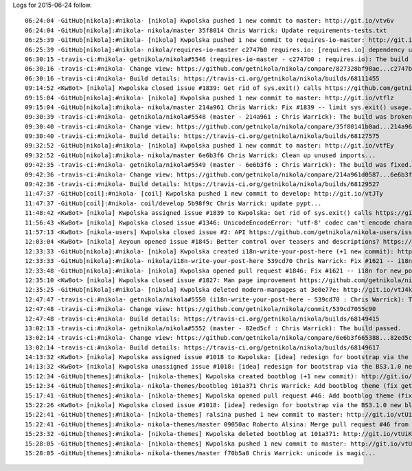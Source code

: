 .. title: 2015-06-24
.. slug: 2015-06-24
.. date: 2015-06-24 00:00:00

Logs for 2015-06-24 follow.

::

    06:24:04 -GitHub[nikola]:#nikola- [nikola] Kwpolska pushed 1 new commit to master: http://git.io/vtv6v
    06:24:04 -GitHub[nikola]:#nikola- nikola/master 35f8014 Chris Warrick: Update requirements-tests.txt
    06:25:39 -GitHub[nikola]:#nikola- [nikola] Kwpolska pushed 1 new commit to requires-io-master: http://git.io/vtv6s
    06:25:39 -GitHub[nikola]:#nikola- nikola/requires-io-master c2747b0 requires.io: [requires.io] dependency update
    06:30:15 -travis-ci:#nikola- getnikola/nikola#5546 (requires-io-master - c2747b0 : requires.io): The build has errored.
    06:30:16 -travis-ci:#nikola- Change view: https://github.com/getnikola/nikola/compare/827328bf98ae...c2747b0738bf
    06:30:16 -travis-ci:#nikola- Build details: https://travis-ci.org/getnikola/nikola/builds/68111455
    09:14:52 <KwBot> [nikola] Kwpolska closed issue #1839: Get rid of sys.exit() calls https://github.com/getnikola/nikola/issues/1839
    09:15:04 -GitHub[nikola]:#nikola- [nikola] Kwpolska pushed 1 new commit to master: http://git.io/vtflz
    09:15:04 -GitHub[nikola]:#nikola- nikola/master 214a961 Chris Warrick: Fix #1839 -- limit sys.exit() usage...
    09:30:39 -travis-ci:#nikola- getnikola/nikola#5548 (master - 214a961 : Chris Warrick): The build was broken.
    09:30:40 -travis-ci:#nikola- Change view: https://github.com/getnikola/nikola/compare/35f80141b0ad...214a961d0587
    09:30:40 -travis-ci:#nikola- Build details: https://travis-ci.org/getnikola/nikola/builds/68127575
    09:32:52 -GitHub[nikola]:#nikola- [nikola] Kwpolska pushed 1 new commit to master: http://git.io/vtfEy
    09:32:52 -GitHub[nikola]:#nikola- nikola/master 6e6b3f6 Chris Warrick: Clean up unused imports...
    09:42:35 -travis-ci:#nikola- getnikola/nikola#5549 (master - 6e6b3f6 : Chris Warrick): The build was fixed.
    09:42:36 -travis-ci:#nikola- Change view: https://github.com/getnikola/nikola/compare/214a961d0587...6e6b3f665388
    09:42:36 -travis-ci:#nikola- Build details: https://travis-ci.org/getnikola/nikola/builds/68129527
    11:47:37 -GitHub[coil]:#nikola- [coil] Kwpolska pushed 1 new commit to develop: http://git.io/vtJTy
    11:47:37 -GitHub[coil]:#nikola- coil/develop 5b98f9c Chris Warrick: update pypt...
    11:48:42 <KwBot> [nikola] Kwpolska assigned issue #1839 to Kwpolska: Get rid of sys.exit() calls https://github.com/getnikola/nikola/issues/1839
    11:56:43 <KwBot> [nikola] Kwpolska closed issue #1346: UnicodeEncodeError: 'utf-8' codec can't encode character '\udce2' in position 73: surrogates not allowed https://github.com/getnikola/nikola/issues/1346
    11:57:13 <KwBot> [nikola-users] Kwpolska closed issue #2: API https://github.com/getnikola/nikola-users/issues/2
    12:03:04 <KwBot> [nikola] Aeyoun opened issue #1845: Better control over teasers and descriptions? https://github.com/getnikola/nikola/issues/1845
    12:33:33 -GitHub[nikola]:#nikola- [nikola] Kwpolska created i18n-write-your-post-here (+1 new commit): http://git.io/vtJlQ
    12:33:33 -GitHub[nikola]:#nikola- nikola/i18n-write-your-post-here 539cd70 Chris Warrick: Fix #1621 -- i18n for new_post/new_page...
    12:33:48 -GitHub[nikola]:#nikola- [nikola] Kwpolska opened pull request #1846: Fix #1621 -- i18n for new_post/new_page (master...i18n-write-your-post-here) http://git.io/vtJ8J
    12:35:10 <KwBot> [nikola] Kwpolska closed issue #1827: Man page improvement https://github.com/getnikola/nikola/issues/1827
    12:35:25 -GitHub[nikola]:#nikola- [nikola] Kwpolska deleted modern-manpages at 3e0e77e: http://git.io/vtJ4k
    12:47:47 -travis-ci:#nikola- getnikola/nikola#5550 (i18n-write-your-post-here - 539cd70 : Chris Warrick): The build passed.
    12:47:48 -travis-ci:#nikola- Change view: https://github.com/getnikola/nikola/commit/539cd7055c90
    12:47:48 -travis-ci:#nikola- Build details: https://travis-ci.org/getnikola/nikola/builds/68149415
    13:02:13 -travis-ci:#nikola- getnikola/nikola#5552 (master - 82ed5cf : Chris Warrick): The build passed.
    13:02:14 -travis-ci:#nikola- Change view: https://github.com/getnikola/nikola/compare/6e6b3f665388...82ed5cf66295
    13:02:14 -travis-ci:#nikola- Build details: https://travis-ci.org/getnikola/nikola/builds/68149617
    14:13:32 <KwBot> [nikola] Kwpolska assigned issue #1018 to Kwpolska: [idea] redesign for bootstrap via the BS3.1.0 new blog example https://github.com/getnikola/nikola/issues/1018
    14:13:32 <KwBot> [nikola] Kwpolska unassigned issue #1018: [idea] redesign for bootstrap via the BS3.1.0 new blog example https://github.com/getnikola/nikola/issues/1018
    15:12:34 -GitHub[themes]:#nikola- [nikola-themes] Kwpolska created bootblog (+1 new commit): http://git.io/vtUVN
    15:12:34 -GitHub[themes]:#nikola- nikola-themes/bootblog 101a371 Chris Warrick: Add bootblog theme (fix getnikola/nikola#1018)...
    15:17:41 -GitHub[themes]:#nikola- [nikola-themes] Kwpolska opened pull request #46: Add bootblog theme (fix getnikola/nikola#1018) (master...bootblog) http://git.io/vtUo6
    15:22:26 <KwBot> [nikola] Kwpolska closed issue #1018: [idea] redesign for bootstrap via the BS3.1.0 new blog example https://github.com/getnikola/nikola/issues/1018
    15:22:41 -GitHub[themes]:#nikola- [nikola-themes] ralsina pushed 1 new commit to master: http://git.io/vtUim
    15:22:41 -GitHub[themes]:#nikola- nikola-themes/master 09050ac Roberto Alsina: Merge pull request #46 from getnikola/bootblog...
    15:23:32 -GitHub[themes]:#nikola- [nikola-themes] Kwpolska deleted bootblog at 101a371: http://git.io/vtUiK
    15:28:05 -GitHub[themes]:#nikola- [nikola-themes] Kwpolska pushed 1 new commit to master: http://git.io/vtU1m
    15:28:05 -GitHub[themes]:#nikola- nikola-themes/master f70b5a8 Chris Warrick: unicode is magic...
